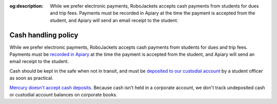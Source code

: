 :og:description: While we prefer electronic payments, RoboJackets accepts cash payments from students for dues and trip fees. Payments must be recorded in Apiary at the time the payment is accepted from the student, and Apiary will send an email receipt to the student.

Cash handling policy
====================

.. vale Google.Passive = NO
.. vale Google.We = NO
.. vale Google.Will = NO
.. vale write-good.E-Prime = NO
.. vale write-good.Passive = NO

While we prefer electronic payments, RoboJackets accepts cash payments from students for dues and trip fees.
Payments must be `recorded in Apiary <https://my.robojackets.org/docs/officers/payments/accept/#recording-an-offline-payment>`_ at the time the payment is accepted from the student, and Apiary will send an email receipt to the student.

Cash should be kept in the safe when not in transit, and must be `deposited to our custodial account <https://sofo.gatech.edu/procedures/depositing-funds>`_ by a student officer as soon as practical.

`Mercury doesn't accept cash deposits <https://support.mercury.com/hc/en-us/articles/28778896984596-Using-your-Mercury-debit-card-at-ATMs>`_.
Because cash isn't held in a corporate account, we don't track undeposited cash or custodial account balances on corporate books.

